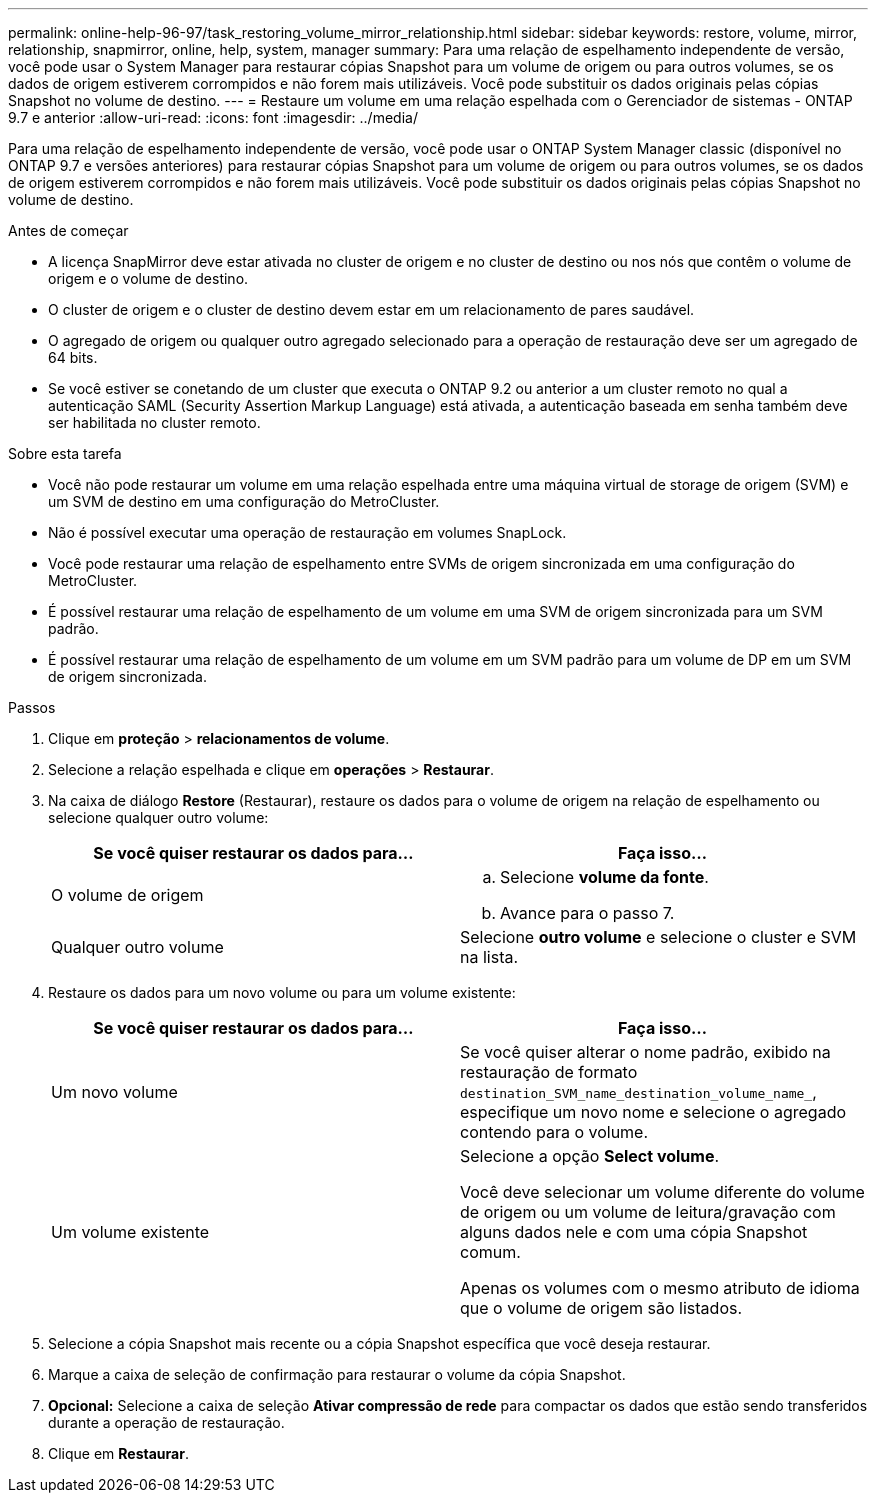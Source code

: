 ---
permalink: online-help-96-97/task_restoring_volume_mirror_relationship.html 
sidebar: sidebar 
keywords: restore, volume, mirror, relationship, snapmirror, online, help, system, manager 
summary: Para uma relação de espelhamento independente de versão, você pode usar o System Manager para restaurar cópias Snapshot para um volume de origem ou para outros volumes, se os dados de origem estiverem corrompidos e não forem mais utilizáveis. Você pode substituir os dados originais pelas cópias Snapshot no volume de destino. 
---
= Restaure um volume em uma relação espelhada com o Gerenciador de sistemas - ONTAP 9.7 e anterior
:allow-uri-read: 
:icons: font
:imagesdir: ../media/


[role="lead"]
Para uma relação de espelhamento independente de versão, você pode usar o ONTAP System Manager classic (disponível no ONTAP 9.7 e versões anteriores) para restaurar cópias Snapshot para um volume de origem ou para outros volumes, se os dados de origem estiverem corrompidos e não forem mais utilizáveis. Você pode substituir os dados originais pelas cópias Snapshot no volume de destino.

.Antes de começar
* A licença SnapMirror deve estar ativada no cluster de origem e no cluster de destino ou nos nós que contêm o volume de origem e o volume de destino.
* O cluster de origem e o cluster de destino devem estar em um relacionamento de pares saudável.
* O agregado de origem ou qualquer outro agregado selecionado para a operação de restauração deve ser um agregado de 64 bits.
* Se você estiver se conetando de um cluster que executa o ONTAP 9.2 ou anterior a um cluster remoto no qual a autenticação SAML (Security Assertion Markup Language) está ativada, a autenticação baseada em senha também deve ser habilitada no cluster remoto.


.Sobre esta tarefa
* Você não pode restaurar um volume em uma relação espelhada entre uma máquina virtual de storage de origem (SVM) e um SVM de destino em uma configuração do MetroCluster.
* Não é possível executar uma operação de restauração em volumes SnapLock.
* Você pode restaurar uma relação de espelhamento entre SVMs de origem sincronizada em uma configuração do MetroCluster.
* É possível restaurar uma relação de espelhamento de um volume em uma SVM de origem sincronizada para um SVM padrão.
* É possível restaurar uma relação de espelhamento de um volume em um SVM padrão para um volume de DP em um SVM de origem sincronizada.


.Passos
. Clique em *proteção* > *relacionamentos de volume*.
. Selecione a relação espelhada e clique em *operações* > *Restaurar*.
. Na caixa de diálogo *Restore* (Restaurar), restaure os dados para o volume de origem na relação de espelhamento ou selecione qualquer outro volume:
+
|===
| Se você quiser restaurar os dados para... | Faça isso... 


 a| 
O volume de origem
 a| 
.. Selecione *volume da fonte*.
.. Avance para o passo 7.




 a| 
Qualquer outro volume
 a| 
Selecione *outro volume* e selecione o cluster e SVM na lista.

|===
. Restaure os dados para um novo volume ou para um volume existente:
+
|===
| Se você quiser restaurar os dados para... | Faça isso... 


 a| 
Um novo volume
 a| 
Se você quiser alterar o nome padrão, exibido na restauração de formato `destination_SVM_name_destination_volume_name_`, especifique um novo nome e selecione o agregado contendo para o volume.



 a| 
Um volume existente
 a| 
Selecione a opção *Select volume*.

Você deve selecionar um volume diferente do volume de origem ou um volume de leitura/gravação com alguns dados nele e com uma cópia Snapshot comum.

Apenas os volumes com o mesmo atributo de idioma que o volume de origem são listados.

|===
. Selecione a cópia Snapshot mais recente ou a cópia Snapshot específica que você deseja restaurar.
. Marque a caixa de seleção de confirmação para restaurar o volume da cópia Snapshot.
. *Opcional:* Selecione a caixa de seleção *Ativar compressão de rede* para compactar os dados que estão sendo transferidos durante a operação de restauração.
. Clique em *Restaurar*.

